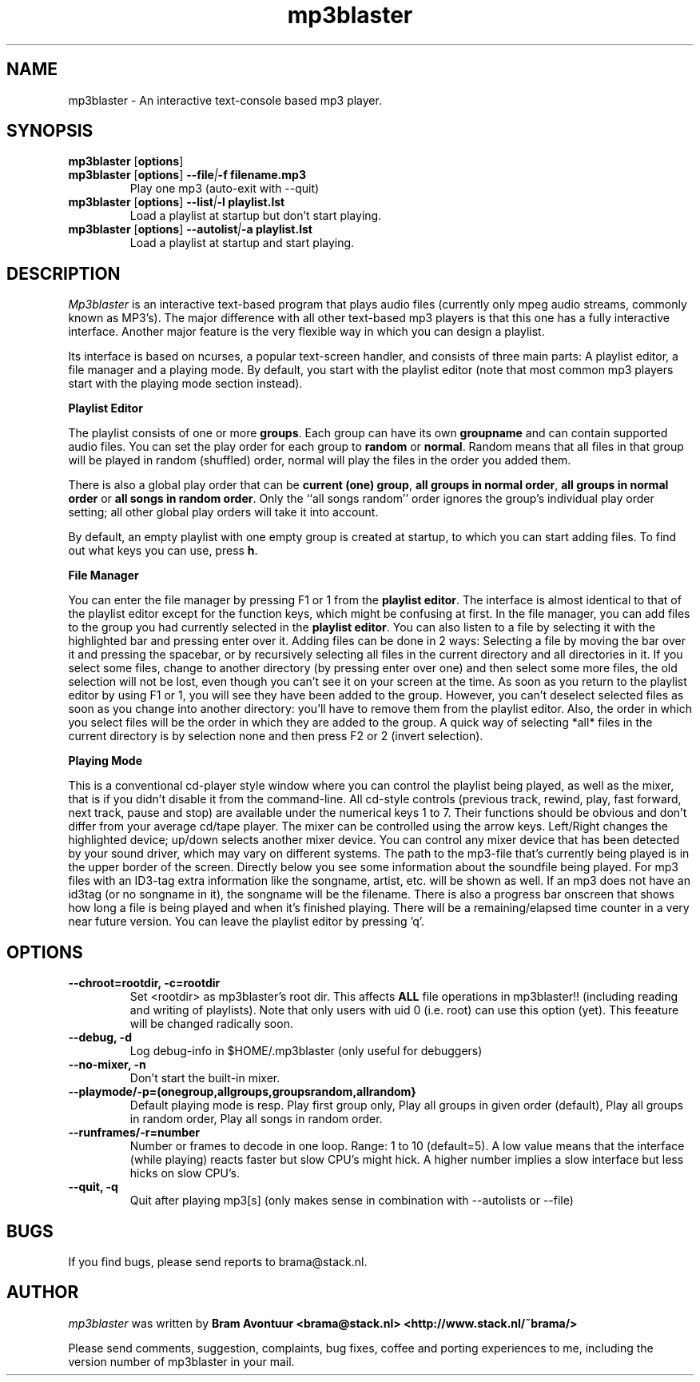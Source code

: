 .TH mp3blaster 1
.SH NAME
mp3blaster - An interactive text-console based mp3 player.
.SH SYNOPSIS
.TP
\fBmp3blaster\fR [\fBoptions\fR]
.TP
\fBmp3blaster\fR [\fBoptions\fR] \fB--file\fI\fI|\fB-f filename.mp3
Play one mp3 (auto-exit with --quit)
.TP
\fBmp3blaster\fR [\fBoptions\fR] \fB--list\fI|\fB-l playlist.lst
Load a playlist at startup but don't start playing.
.TP
\fB mp3blaster\fR [\fBoptions\fR] \fB--autolist\fI|\fB-a playlist.lst
Load a playlist at startup and start playing.
.SH DESCRIPTION
.I Mp3blaster 
is an interactive text-based program that plays audio files (currently
only mpeg audio streams, commonly known as MP3's). The major difference
with all other text-based mp3 players is that this one has a fully
interactive interface. Another major feature is the very flexible way in
which you can design a playlist.
.PP
Its interface is based on ncurses, a popular text-screen handler, and
consists of three main parts: A playlist editor, a file manager and a
playing mode. By default, you start with the playlist editor (note that
most common mp3 players start with the playing mode section instead). 

.B Playlist Editor

The playlist consists of one or more \fBgroups\fR. Each group can have
its own \fBgroupname\fR and can contain supported audio files. You can
set the play order for each group to \fBrandom\fR or \fBnormal\fR. Random
means that all files in that group will be played in random (shuffled) 
order, normal will play the files in the order you added them.
.PP
There is also a global play order that can be \fBcurrent (one) group\fR, 
\fBall groups in normal order\fR, \fBall groups in normal order\fR or 
\fBall songs in random order\fR. Only the ``all songs random'' order
ignores the group's individual play order setting; all other global play
orders will take it into account. 
.PP
By default, an empty playlist with one empty group is created at startup,
to which you can start adding files. To find out what keys you can use,
press \fBh\fR. 

.B File Manager

You can enter the file manager by pressing F1 or 1 from the \fBplaylist
editor\fR. The interface is almost identical to that of the playlist
editor except for the function keys, which might be confusing at first.
In the file manager, you can add files to the group you had currently
selected in the \fBplaylist editor\fR. You can also listen to a file by
selecting it with the highlighted bar and pressing enter over it.
Adding files can be done in 2 ways: Selecting a file by moving the bar over it
and pressing the spacebar, or by recursively selecting all files in the
current directory and all directories in it. If you select some files,
change to another directory (by pressing enter over one) and then select
some more files, the old selection will not be lost, even though you can't
see it on your screen at the time. As soon as you return to the playlist
editor by using F1 or 1, you will see they have been added to the group.
However, you can't deselect selected files as soon as you change into 
another directory: you'll have to remove them from the playlist editor.
Also, the order in which you select files will be the order in which they
are added to the group. A quick way of selecting *all* files in the current
directory is by selection none and then press F2 or 2 (invert selection).

.B Playing Mode

This is a conventional cd-player style window where you can control the
playlist being played, as well as the mixer, that is if you didn't disable
it from the command-line.
All cd-style controls (previous track, rewind, play, fast forward, next track,
pause and stop) are available under the numerical keys 1 to 7. Their functions
should be obvious and don't differ from your average cd/tape player.
The mixer can be controlled using the arrow keys. Left/Right changes the
highlighted device; up/down selects another mixer device. You can control
any mixer device that has been detected by your sound driver, which may vary
on different systems. 
The path to the mp3-file that's currently being played is in the upper border
of the screen. Directly below you see some information about the soundfile
being played. For mp3 files with an ID3-tag extra information like the
songname, artist, etc. will be shown as well. If an mp3 does not have an
id3tag (or no songname in it), the songname will be the filename.
There is also a progress bar onscreen that shows how long a file is being
played and when it's finished playing. There will be a remaining/elapsed time
counter in a very near future version.
You can leave the playlist editor by pressing 'q'.
.SH OPTIONS
.TP
.B --chroot=rootdir, -c=rootdir
Set <rootdir> as mp3blaster's root dir. This affects 
.B ALL
file operations in mp3blaster!! (including reading and writing of playlists).
Note that only users with uid 0 (i.e. root) can use this option (yet). This
feeature will be changed radically soon.
.TP
.B --debug, -d
Log debug-info in $HOME/.mp3blaster (only useful for debuggers)
.TP
.B --no-mixer, -n
Don't start the built-in mixer.
.TP
.B --playmode/-p=(onegroup,allgroups,groupsrandom,allrandom}
Default playing mode is resp. Play first group only, Play all groups in 
given order (default), Play all groups in random order, Play all songs in
random order.
.TP
.B --runframes/-r=number
Number or frames to decode in one loop. Range: 1 to 10 (default=5). A low 
value means that the interface (while playing) reacts faster but slow CPU's
might hick. A higher number implies a slow interface but less hicks on slow
CPU's.
.TP
.B --quit, -q
Quit after playing mp3[s] (only makes sense in combination with --autolists
or --file)
.SH BUGS
.PP
If you find bugs, please send reports to brama@stack.nl.
.PP
.SH AUTHOR
.I mp3blaster
was written by 
.B Bram Avontuur <brama@stack.nl> <http://www.stack.nl/~brama/>
.PP
Please send comments, suggestion, complaints, bug fixes, coffee and porting
experiences to me, including the version number of mp3blaster in your mail. 
.PP
